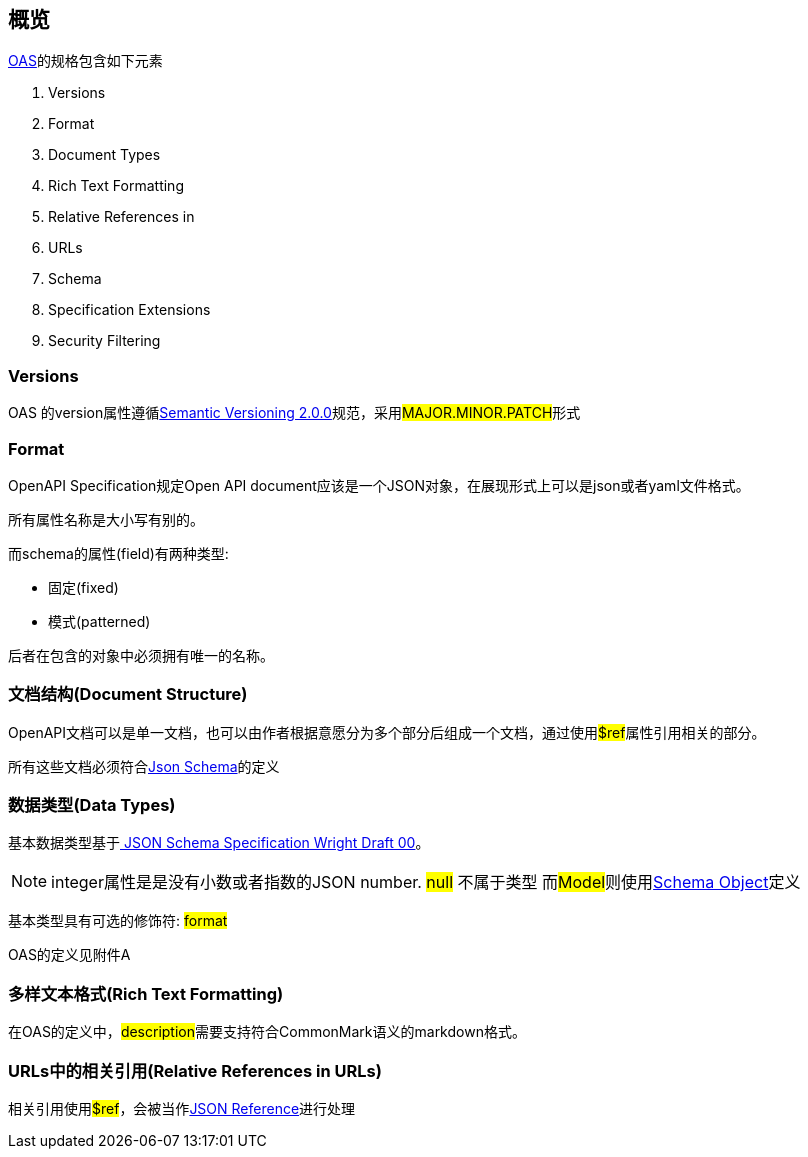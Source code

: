 == 概览

link:https://swagger.io/specification/[OAS]的规格包含如下元素

. Versions
. Format
. Document Types
. Rich Text Formatting
. Relative References in
. URLs
. Schema
. Specification Extensions
. Security Filtering

=== Versions

OAS 的version属性遵循link:https://semver.org/spec/v2.0.0.html[Semantic Versioning 2.0.0]规范，采用##MAJOR.MINOR.PATCH##形式

=== Format

OpenAPI Specification规定Open API document应该是一个JSON对象，在展现形式上可以是json或者yaml文件格式。

所有属性名称是大小写有别的。

而schema的属性(field)有两种类型: 

- 固定(fixed)
- 模式(patterned)

后者在包含的对象中必须拥有唯一的名称。

=== 文档结构(Document Structure)

OpenAPI文档可以是单一文档，也可以由作者根据意愿分为多个部分后组成一个文档，通过使用##$ref##属性引用相关的部分。

所有这些文档必须符合link:https://json-schema.org/[Json Schema]的定义

=== 数据类型(Data Types)

基本数据类型基于link:https://tools.ietf.org/html/draft-wright-json-schema-00#section-4.2[ JSON Schema Specification Wright Draft 00]。

[NOTE]
integer属性是是没有小数或者指数的JSON number.
##null## 不属于类型
而##Model##则使用link:https://swagger.io/specification/#schema-object[Schema Object]定义

基本类型具有可选的修饰符: ##format##

OAS的定义见附件A

=== 多样文本格式(Rich Text Formatting)

在OAS的定义中，##description##需要支持符合CommonMark语义的markdown格式。

=== URLs中的相关引用(Relative References in URLs)

相关引用使用##$ref##，会被当作link:https://tools.ietf.org/html/draft-pbryan-zyp-json-ref-03[JSON Reference]进行处理

